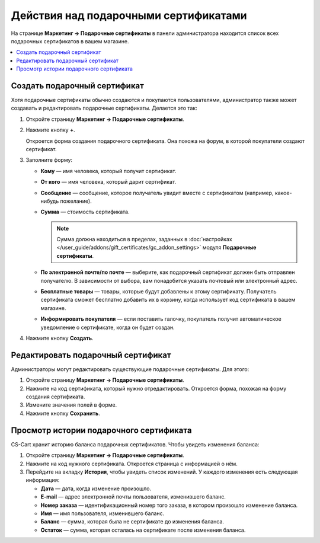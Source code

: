 **************************************
Действия над подарочными сертификатами
**************************************

На странице **Маркетинг → Подарочные сертификаты** в панели администратора находится список всех подарочных сертификатов в вашем магазине.

.. contents::
   :backlinks: none
   :local:

=============================
Создать подарочный сертификат
=============================

Хотя подарочные сертификаты обычно создаются и покупаются пользователями, администратор также может создавать и редактировать подарочные сертификаты. Делается это так:

#. Откройте страницу **Маркетинг → Подарочные сертификаты**.

#. Нажмите кнопку **+**.

   Откроется форма создания подарочного сертификата. Она похожа на форум, в которой покупатели создают сертификат.

#. Заполните форму:

   * **Кому** — имя человека, который получит сертификат.

   * **От кого** — имя человека, который дарит сертификат.

   * **Сообщение** — сообщение, которое получатель увидит вместе с сертификатом (например, какое-нибудь пожелание).

   * **Сумма** — стоимость сертификата.

     .. note::

         Сумма должна находиться в пределах, заданных в :doc:`настройках </user_guide/addons/gift_certificates/gc_addon_settings>` модуля **Подарочные сертификаты**.

   * **По электронной почте/по почте** — выберите, как подарочный сертификат должен быть отправлен получателю. В зависимости от выбора, вам понадобится указать почтовый или электронный адрес.

   * **Бесплатные товары** — товары, которые будут добавлены к этому сертификату. Получатель сертификата сможет бесплатно добавить их в корзину, когда использует код сертификата в вашем магазине.

   * **Информировать покупателя** — если поставить галочку, покупатель получит автоматическое уведомление о сертификате, когда он будет создан.
	
#. Нажмите кнопку **Создать**.

===================================
Редактировать подарочный сертификат
===================================

Администраторы могут редактировать существующие подарочные сертификаты. Для этого:

#. Откройте страницу **Маркетинг → Подарочные сертификаты**.

#. Нажмите на код сертификата, который нужно отредактировать. Откроется форма, похожая на форму создания сертификата.

#. Измените значения полей в форме.

#. Нажмите кнопку **Сохранить**.

========================================
Просмотр истории подарочного сертификата
========================================

CS-Cart хранит историю баланса подарочных сертификатов. Чтобы увидеть изменения баланса:

#. Откройте страницу **Маркетинг → Подарочные сертификаты**.

#. Нажмите на код нужного сертификата. Откроется страница с информацией о нём.

#. Перейдите на вкладку **История**, чтобы увидеть список изменений. У каждого изменения есть следующая информация:

   * **Дата** — дата, когда изменение произошло.

   * **E-mail** — адрес электронной почты пользователя, изменившего баланс.
 
   * **Номер заказа** — идентификационный номер того заказа, в котором произошло изменение баланса.

   * **Имя** — имя пользователя, изменившего баланс.

   * **Баланс** — cумма, которая была не сертификате до изменения баланса.

   * **Остаток** — сумма, которая осталась на сертификате после изменения баланса.
